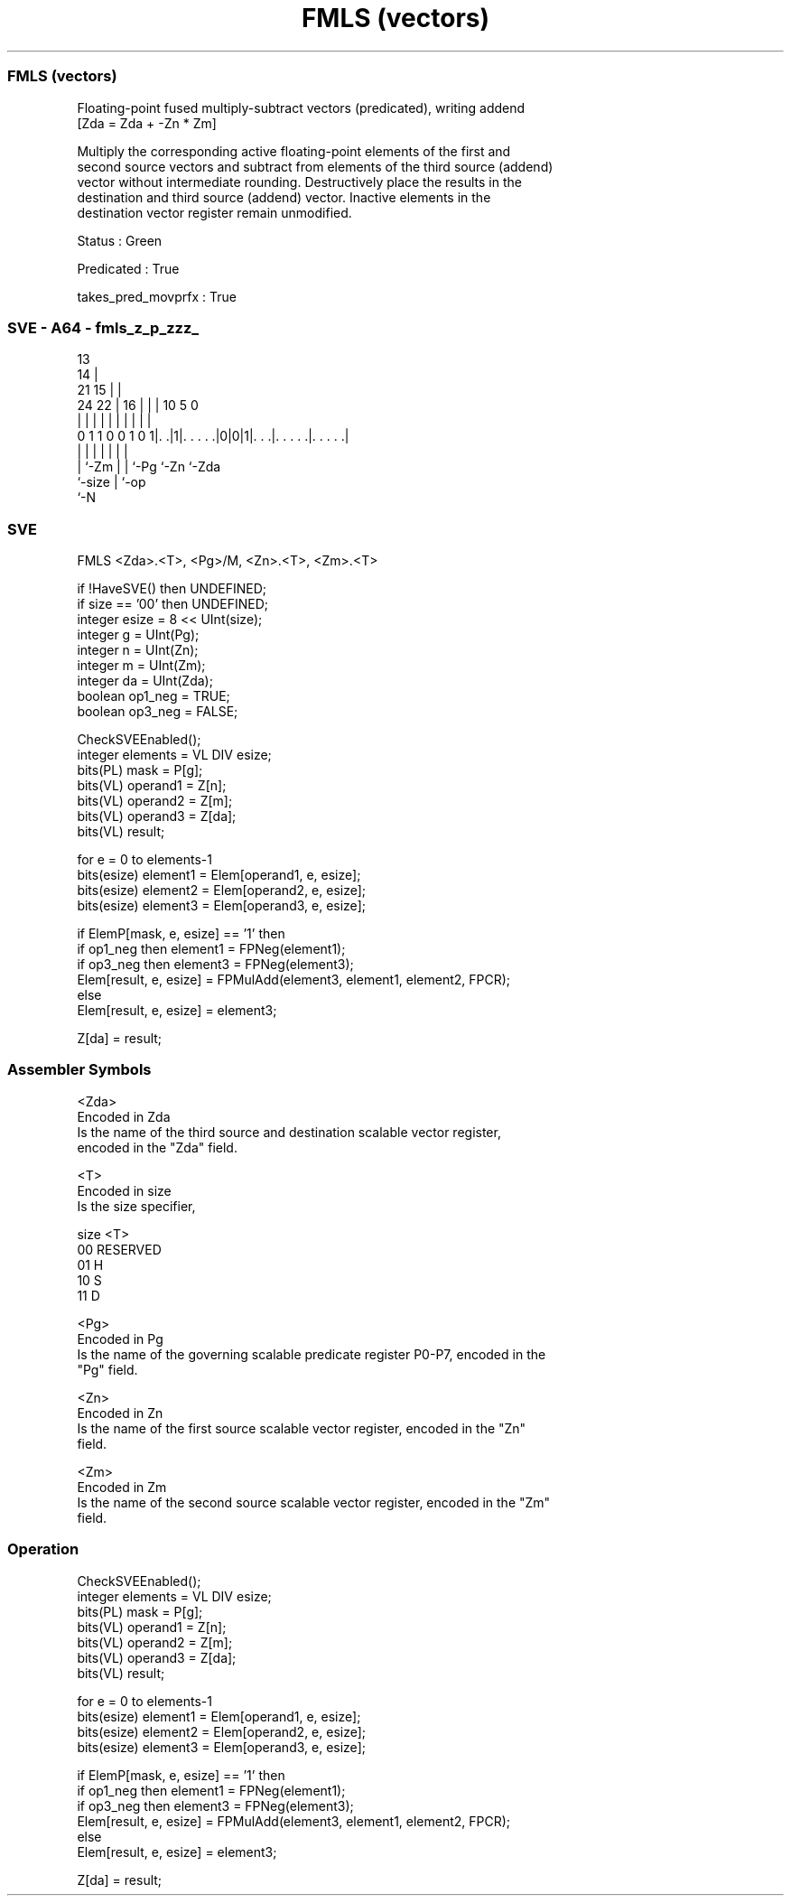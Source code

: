 .nh
.TH "FMLS (vectors)" "7" " "  "instruction" "sve"
.SS FMLS (vectors)
 Floating-point fused multiply-subtract vectors (predicated), writing addend
 [Zda = Zda + -Zn * Zm]

 Multiply the corresponding active floating-point elements of the first and
 second source vectors and subtract from elements of the third source (addend)
 vector without intermediate rounding. Destructively place the results in the
 destination and third source (addend) vector. Inactive elements in the
 destination vector register remain unmodified.

 Status : Green

 Predicated : True

 takes_pred_movprfx : True



.SS SVE - A64 - fmls_z_p_zzz_
 
                                       13                          
                                     14 |                          
                       21          15 | |                          
                 24  22 |        16 | | |    10         5         0
                  |   | |         | | | |     |         |         |
   0 1 1 0 0 1 0 1|. .|1|. . . . .|0|0|1|. . .|. . . . .|. . . . .|
                  |     |           | | |     |         |
                  |     `-Zm        | | `-Pg  `-Zn      `-Zda
                  `-size            | `-op
                                    `-N
  
  
 
.SS SVE
 
 FMLS    <Zda>.<T>, <Pg>/M, <Zn>.<T>, <Zm>.<T>
 
 if !HaveSVE() then UNDEFINED;
 if size == '00' then UNDEFINED;
 integer esize = 8 << UInt(size);
 integer g = UInt(Pg);
 integer n = UInt(Zn);
 integer m = UInt(Zm);
 integer da = UInt(Zda);
 boolean op1_neg = TRUE;
 boolean op3_neg = FALSE;
 
 CheckSVEEnabled();
 integer elements = VL DIV esize;
 bits(PL) mask = P[g];
 bits(VL) operand1 = Z[n];
 bits(VL) operand2 = Z[m];
 bits(VL) operand3 = Z[da];
 bits(VL) result;
 
 for e = 0 to elements-1
     bits(esize) element1 = Elem[operand1, e, esize];
     bits(esize) element2 = Elem[operand2, e, esize];
     bits(esize) element3 = Elem[operand3, e, esize];
     
     if ElemP[mask, e, esize] == '1' then
         if op1_neg then element1 = FPNeg(element1);
         if op3_neg then element3 = FPNeg(element3);
         Elem[result, e, esize] = FPMulAdd(element3, element1, element2, FPCR);
     else
         Elem[result, e, esize] = element3;
 
 Z[da] = result;
 

.SS Assembler Symbols

 <Zda>
  Encoded in Zda
  Is the name of the third source and destination scalable vector register,
  encoded in the "Zda" field.

 <T>
  Encoded in size
  Is the size specifier,

  size <T>      
  00   RESERVED 
  01   H        
  10   S        
  11   D        

 <Pg>
  Encoded in Pg
  Is the name of the governing scalable predicate register P0-P7, encoded in the
  "Pg" field.

 <Zn>
  Encoded in Zn
  Is the name of the first source scalable vector register, encoded in the "Zn"
  field.

 <Zm>
  Encoded in Zm
  Is the name of the second source scalable vector register, encoded in the "Zm"
  field.



.SS Operation

 CheckSVEEnabled();
 integer elements = VL DIV esize;
 bits(PL) mask = P[g];
 bits(VL) operand1 = Z[n];
 bits(VL) operand2 = Z[m];
 bits(VL) operand3 = Z[da];
 bits(VL) result;
 
 for e = 0 to elements-1
     bits(esize) element1 = Elem[operand1, e, esize];
     bits(esize) element2 = Elem[operand2, e, esize];
     bits(esize) element3 = Elem[operand3, e, esize];
     
     if ElemP[mask, e, esize] == '1' then
         if op1_neg then element1 = FPNeg(element1);
         if op3_neg then element3 = FPNeg(element3);
         Elem[result, e, esize] = FPMulAdd(element3, element1, element2, FPCR);
     else
         Elem[result, e, esize] = element3;
 
 Z[da] = result;

